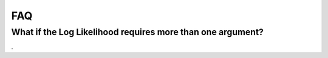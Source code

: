 ===
FAQ
===

What if the Log Likelihood requires more than one argument?
===========================================================

.